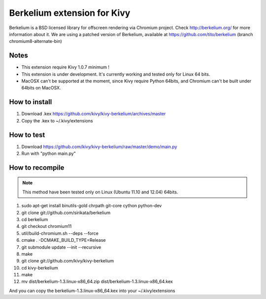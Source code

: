 Berkelium extension for Kivy
============================

Berkelium is a BSD licensed library for offscreen rendering via Chromium
project. Check http://berkelium.org/ for more information about it. We are using
a patched version of Berkelium, available at https://github.com/tito/berkelium
(branch chromium8-alternate-bin)

Notes
-----

- This extension require Kivy 1.0.7 minimum !
- This extension is under development. It's currently working and tested
  only for Linux 64 bits.
- MacOSX can't be supported at the moment, since Kivy require Python
  64bits, and Chromium can't be built under 64bits on MacOSX.


How to install
--------------

1. Download .kex https://github.com/kivy/kivy-berkelium/archives/master
2. Copy the .kex to ~/.kivy/extensions


How to test
-----------

1. Download https://github.com/kivy/kivy-berkelium/raw/master/demo/main.py
2. Run with "python main.py"


How to recompile
----------------

.. note::
    This method have been tested only on Linux (Ubuntu 11.10 and 12.04) 64bits.

#. sudo apt-get install binutils-gold chrpath git-core cython python-dev
#. git clone git://github.com/sirikata/berkelium
#. cd berkelium
#. git checkout chromium11
#. util/build-chromium.sh --deps --force
#. cmake . -DCMAKE_BUILD_TYPE=Release
#. git submodule update --init --recursive
#. make
#. git clone git://github.com/kivy/kivy-berkelium
#. cd kivy-berkelium
#. make
#. mv dist/berkelium-1.3.linux-x86_64.zip dist/berkelium-1.3.linux-x86_64.kex

And you can copy the berkelium-1.3.linux-x86_64.kex into your ~/.kivy/extensions

